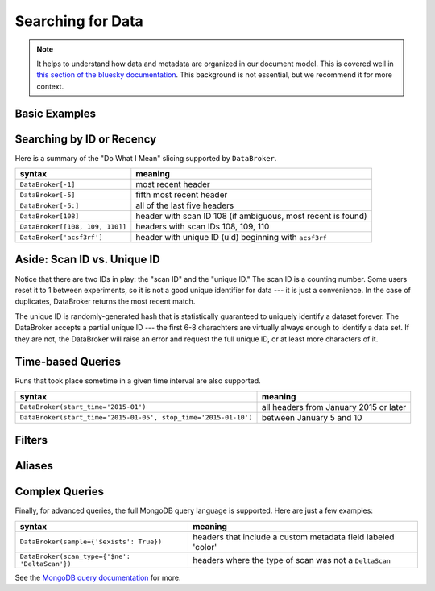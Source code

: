 Searching for Data
******************

.. note::

    It helps to understand how data and metadata are organized in our document
    model. This is covered well in `this section of the bluesky documentation
    <https://nsls-ii.github.io/bluesky/documents.html>`_. This background is not
    essential, but we recommend it for more context.

Basic Examples
--------------

.. code-block:: python

Searching by ID or Recency
--------------------------

Here is a summary of the "Do What I Mean" slicing supported by ``DataBroker``.

=============================== ==========================================================
syntax                          meaning
=============================== ==========================================================
``DataBroker[-1]``              most recent header
``DataBroker[-5]``              fifth most recent header
``DataBroker[-5:]``             all of the last five headers
``DataBroker[108]``             header with scan ID 108 (if ambiguous, most recent is found)
``DataBroker[[108, 109, 110]]`` headers with scan IDs 108, 109, 110
``DataBroker['acsf3rf']``       header with unique ID (uid) beginning with ``acsf3rf``
=============================== ==========================================================

Aside: Scan ID vs. Unique ID
----------------------------

Notice that there are two IDs in play: the "scan ID" and the "unique ID." The
scan ID is a counting number. Some users reset it to 1 between experiments, 
so it is not a good unique identifier for data --- it is just a convenience.
In the case of duplicates, DataBroker returns the most recent match.

The unique ID is randomly-generated hash that is statistically guaranteed to
uniquely identify a dataset forever. The DataBroker accepts a partial unique
ID --- the first 6-8 charachters are virtually always enough to identify a
data set. If they are not, the DataBroker will raise an error and request
the full unique ID, or at least more characters of it.

Time-based Queries
------------------

Runs that took place sometime in a given time interval are also supported.

=============================================================== ======================================
syntax                                                          meaning
=============================================================== ======================================
``DataBroker(start_time='2015-01')``                            all headers from January 2015 or later
``DataBroker(start_time='2015-01-05', stop_time='2015-01-10')`` between January 5 and 10
=============================================================== ======================================

Filters
-------

Aliases
-------

Complex Queries
---------------

Finally, for advanced queries, the full MongoDB query language is supported.
Here are just a few examples:

=============================================================== ============================================================
syntax                                                          meaning
=============================================================== ============================================================
``DataBroker(sample={'$exists': True})``                        headers that include a custom metadata field labeled 'color'
``DataBroker(scan_type={'$ne': 'DeltaScan'})``                  headers where the type of scan was not a ``DeltaScan``
=============================================================== ============================================================

See the
`MongoDB query documentation <http://docs.mongodb.org/manual/tutorial/query-documents/>`_
for more.
